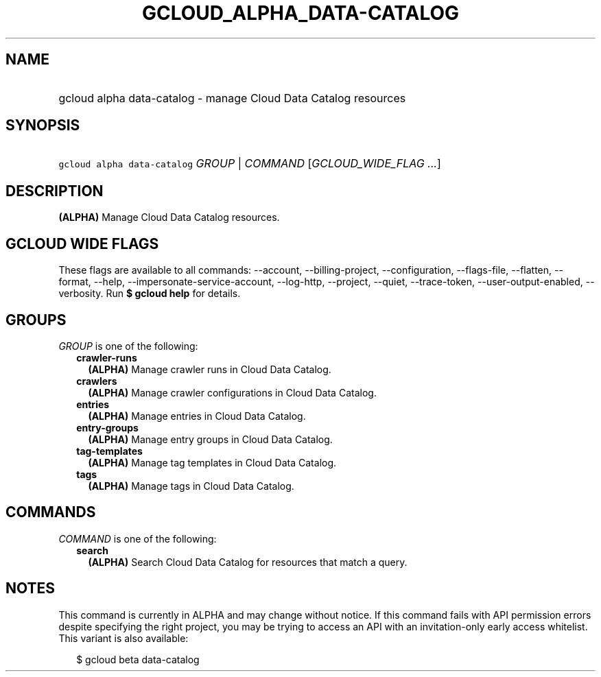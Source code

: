 
.TH "GCLOUD_ALPHA_DATA\-CATALOG" 1



.SH "NAME"
.HP
gcloud alpha data\-catalog \- manage Cloud Data Catalog resources



.SH "SYNOPSIS"
.HP
\f5gcloud alpha data\-catalog\fR \fIGROUP\fR | \fICOMMAND\fR [\fIGCLOUD_WIDE_FLAG\ ...\fR]



.SH "DESCRIPTION"

\fB(ALPHA)\fR Manage Cloud Data Catalog resources.



.SH "GCLOUD WIDE FLAGS"

These flags are available to all commands: \-\-account, \-\-billing\-project,
\-\-configuration, \-\-flags\-file, \-\-flatten, \-\-format, \-\-help,
\-\-impersonate\-service\-account, \-\-log\-http, \-\-project, \-\-quiet,
\-\-trace\-token, \-\-user\-output\-enabled, \-\-verbosity. Run \fB$ gcloud
help\fR for details.



.SH "GROUPS"

\f5\fIGROUP\fR\fR is one of the following:

.RS 2m
.TP 2m
\fBcrawler\-runs\fR
\fB(ALPHA)\fR Manage crawler runs in Cloud Data Catalog.

.TP 2m
\fBcrawlers\fR
\fB(ALPHA)\fR Manage crawler configurations in Cloud Data Catalog.

.TP 2m
\fBentries\fR
\fB(ALPHA)\fR Manage entries in Cloud Data Catalog.

.TP 2m
\fBentry\-groups\fR
\fB(ALPHA)\fR Manage entry groups in Cloud Data Catalog.

.TP 2m
\fBtag\-templates\fR
\fB(ALPHA)\fR Manage tag templates in Cloud Data Catalog.

.TP 2m
\fBtags\fR
\fB(ALPHA)\fR Manage tags in Cloud Data Catalog.


.RE
.sp

.SH "COMMANDS"

\f5\fICOMMAND\fR\fR is one of the following:

.RS 2m
.TP 2m
\fBsearch\fR
\fB(ALPHA)\fR Search Cloud Data Catalog for resources that match a query.


.RE
.sp

.SH "NOTES"

This command is currently in ALPHA and may change without notice. If this
command fails with API permission errors despite specifying the right project,
you may be trying to access an API with an invitation\-only early access
whitelist. This variant is also available:

.RS 2m
$ gcloud beta data\-catalog
.RE

